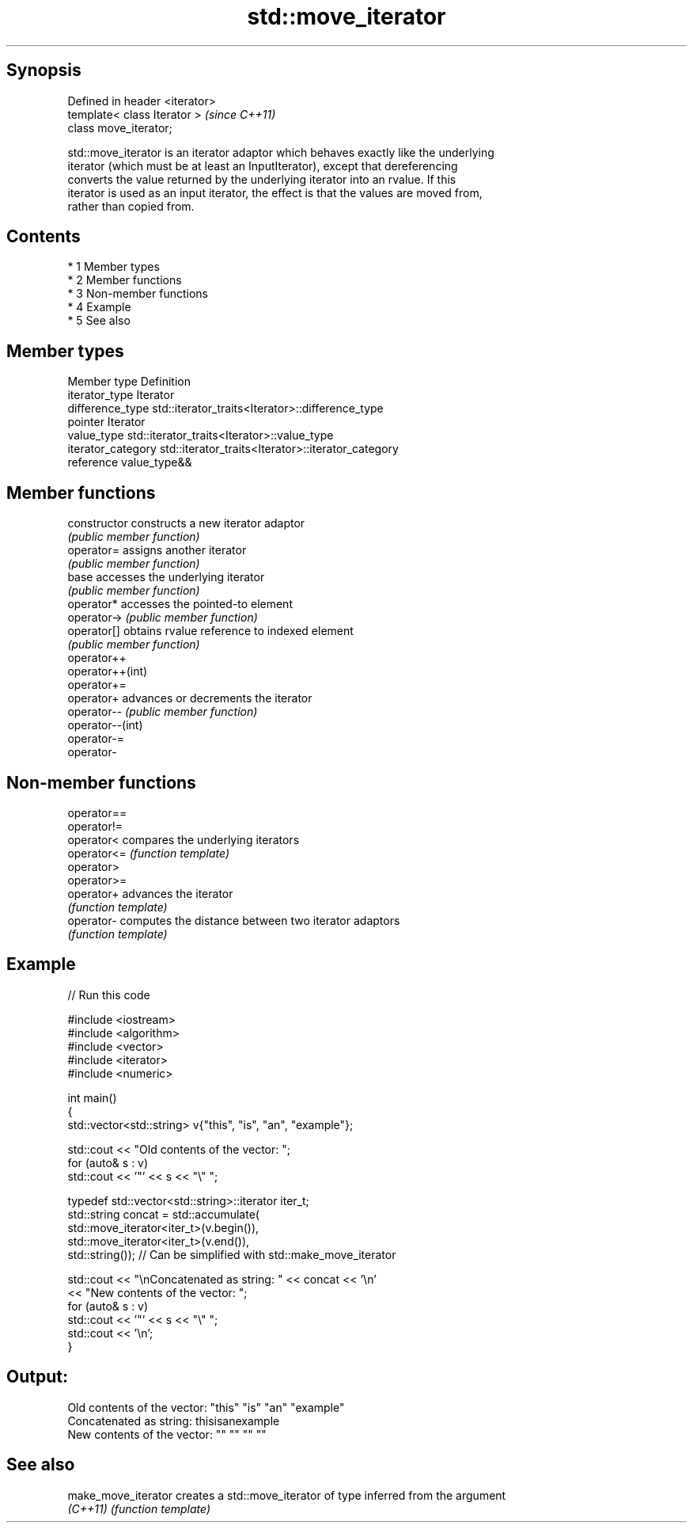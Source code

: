 .TH std::move_iterator 3 "Apr 19 2014" "1.0.0" "C++ Standard Libary"
.SH Synopsis
   Defined in header <iterator>
   template< class Iterator >    \fI(since C++11)\fP
   class move_iterator;

   std::move_iterator is an iterator adaptor which behaves exactly like the underlying
   iterator (which must be at least an InputIterator), except that dereferencing
   converts the value returned by the underlying iterator into an rvalue. If this
   iterator is used as an input iterator, the effect is that the values are moved from,
   rather than copied from.

.SH Contents

     * 1 Member types
     * 2 Member functions
     * 3 Non-member functions
     * 4 Example
     * 5 See also

.SH Member types

   Member type       Definition
   iterator_type     Iterator
   difference_type   std::iterator_traits<Iterator>::difference_type
   pointer           Iterator
   value_type        std::iterator_traits<Iterator>::value_type
   iterator_category std::iterator_traits<Iterator>::iterator_category
   reference         value_type&&

.SH Member functions

   constructor     constructs a new iterator adaptor
                   \fI(public member function)\fP
   operator=       assigns another iterator
                   \fI(public member function)\fP
   base            accesses the underlying iterator
                   \fI(public member function)\fP
   operator*       accesses the pointed-to element
   operator->      \fI(public member function)\fP
   operator[]      obtains rvalue reference to indexed element
                   \fI(public member function)\fP
   operator++
   operator++(int)
   operator+=
   operator+       advances or decrements the iterator
   operator--      \fI(public member function)\fP
   operator--(int)
   operator-=
   operator-

.SH Non-member functions

   operator==
   operator!=
   operator<  compares the underlying iterators
   operator<= \fI(function template)\fP
   operator>
   operator>=
   operator+  advances the iterator
              \fI(function template)\fP
   operator-  computes the distance between two iterator adaptors
              \fI(function template)\fP

.SH Example

   
// Run this code

 #include <iostream>
 #include <algorithm>
 #include <vector>
 #include <iterator>
 #include <numeric>

 int main()
 {
     std::vector<std::string> v{"this", "is", "an", "example"};

     std::cout << "Old contents of the vector: ";
     for (auto& s : v)
         std::cout << '"' << s << "\\" ";

     typedef std::vector<std::string>::iterator iter_t;
     std::string concat = std::accumulate(
                              std::move_iterator<iter_t>(v.begin()),
                              std::move_iterator<iter_t>(v.end()),
                              std::string());  // Can be simplified with std::make_move_iterator

     std::cout << "\\nConcatenated as string: " << concat << '\\n'
               << "New contents of the vector: ";
     for (auto& s : v)
         std::cout << '"' << s << "\\" ";
     std::cout << '\\n';
 }

.SH Output:

 Old contents of the vector: "this" "is" "an" "example"
 Concatenated as string: thisisanexample
 New contents of the vector: "" "" "" ""

.SH See also

   make_move_iterator creates a std::move_iterator of type inferred from the argument
   \fI(C++11)\fP            \fI(function template)\fP
